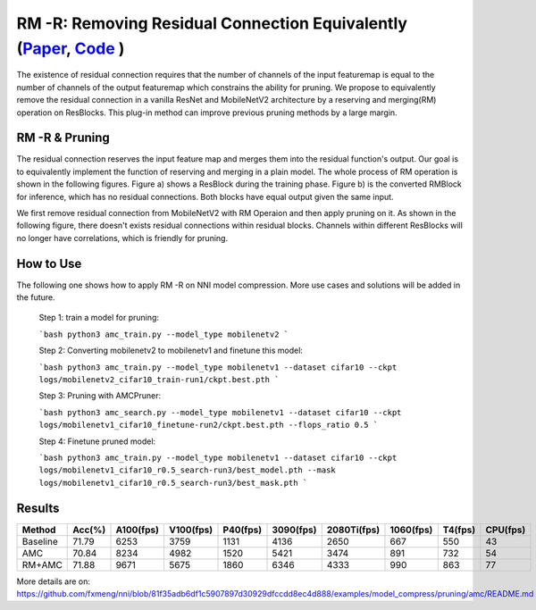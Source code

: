 #################
RM -R: Removing Residual Connection Equivalently (`Paper <https://arxiv.org/abs/2111.00687>`__, `Code <https://github.com/fxmeng/RMNet>`__ )
#################

The existence of residual connection requires that the number of channels of the input featuremap is equal to the number of channels of the output featuremap which constrains the ability for pruning.
We propose to equivalently remove the residual connection in a vanilla ResNet and MobileNetV2 architecture by a reserving and merging(RM) operation on ResBlocks.
This plug-in method can improve previous pruning methods by a large margin.

RM -R & Pruning
^^^^^^^
The residual connection reserves the input feature map and merges them into the residual function's output. 
Our goal is to equivalently implement the function of reserving and merging in a plain model. 
The whole process of RM operation is shown in the following figures. 
Figure a) shows a ResBlock during the training phase. Figure b) is the converted RMBlock for inference, which has no residual connections. Both blocks have equal output given the same input.

.. image:: ../../img/rm_r.png
   :target: ../../img/rm_r.png
   :alt: 

We first remove residual connection from MobileNetV2 with RM Operaion and then apply pruning on it.
As shown in the following figure, there doesn't exists residual connections within residual blocks. 
Channels within different ResBlocks will no longer have correlations, which is friendly for pruning.

.. image:: ../../img/rm_r_pruning.png
   :target: ../../img/rm_r_pruning.png
   :alt: 
   
   
How to Use
^^^^^^^

The following one shows how to apply RM -R on NNI model compression. More use cases and solutions will be added in the future.

  Step 1: train a model for pruning:
  
  ```bash
  python3 amc_train.py --model_type mobilenetv2
  ```

  Step 2: Converting mobilenetv2 to mobilenetv1 and finetune this model:
  
  ```bash
  python3 amc_train.py --model_type mobilenetv1 --dataset cifar10 --ckpt logs/mobilenetv2_cifar10_train-run1/ckpt.best.pth
  ```

  Step 3: Pruning with AMCPruner:
  
  ```bash
  python3 amc_search.py --model_type mobilenetv1 --dataset cifar10 --ckpt logs/mobilenetv1_cifar10_finetune-run2/ckpt.best.pth --flops_ratio 0.5
  ```

  Step 4: Finetune pruned model:
  
  ```bash
  python3 amc_train.py --model_type mobilenetv1 --dataset cifar10 --ckpt logs/mobilenetv1_cifar10_r0.5_search-run3/best_model.pth --mask logs/mobilenetv1_cifar10_r0.5_search-run3/best_mask.pth
  ```

Results
^^^^^^^

.. list-table::
   :header-rows: 1
   :widths: auto
   
   * - Method	
     - Acc(%)
     - A100(fps)
     - V100(fps)
     - P40(fps)
     - 3090(fps)
     - 2080Ti(fps)
     - 1060(fps)
     - T4(fps)
     - CPU(fps)
     
   * - Baseline
     - 71.79
     - 6253
     - 3759
     - 1131
     - 4136
     - 2650	
     - 667
     - 550
     - 43
   * - AMC
     - 70.84
     - 8234
     - 4982
     - 1520
     - 5421
     - 3474
     - 891
     - 732
     - 54
   * - RM+AMC
     - 71.88
     - 9671
     - 5675
     - 1860
     - 6346
     - 4333
     - 990
     - 863
     - 77
     
More details are on: https://github.com/fxmeng/nni/blob/81f35adb6df1c5907897d30929dfccdd8ec4d888/examples/model_compress/pruning/amc/README.md
